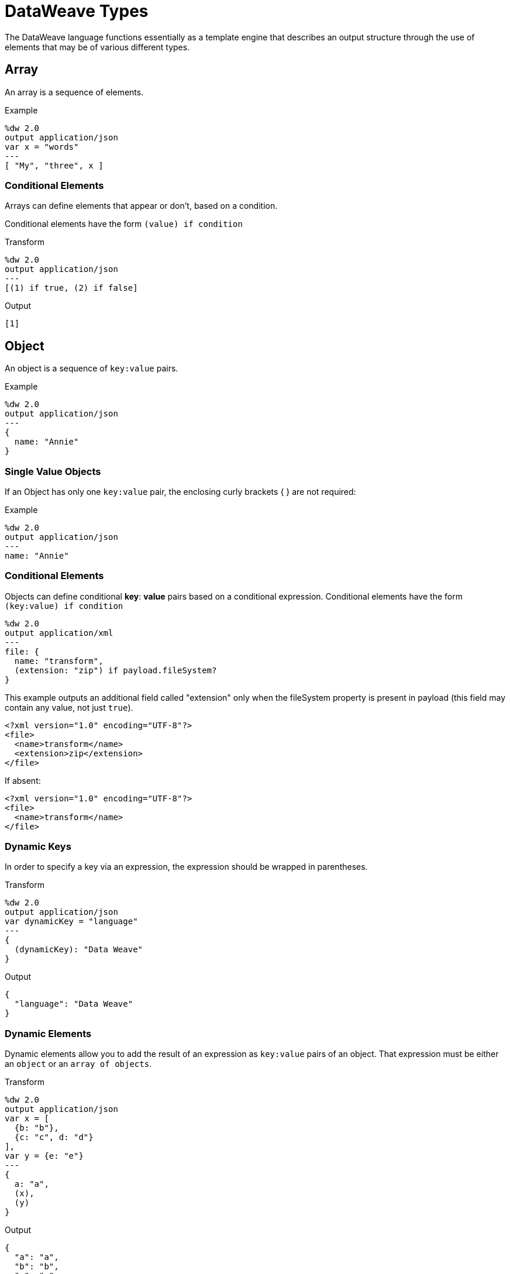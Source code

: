 = DataWeave Types
:keywords: studio, anypoint, esb, transform, transformer, format, aggregate, rename, split, filter convert, xml, json, csv, pojo, java object, metadata, dataweave, data weave, datamapper, dwl, dfl, dw, output structure, input structure, map, mapping


The DataWeave language functions essentially as a template engine that describes an output structure through the use of elements that may be of various different types.

== Array

An array is a sequence of elements.

.Example
[source,DataWeave,linenums]
----
%dw 2.0
output application/json
var x = "words"
---
[ "My", "three", x ]
----


=== Conditional Elements

Arrays can define elements that appear or don't, based on a condition.

Conditional elements have the form `(value) if condition`


.Transform
[source,DataWeave,linenums]
----
%dw 2.0
output application/json
---
[(1) if true, (2) if false]
----

.Output
[source,json,linenums]
----
[1]
----

== Object

An object is a sequence of `key:value` pairs.

.Example

[source,DataWeave,linenums]
---------------------------------------------------------
%dw 2.0
output application/json
---
{
  name: "Annie"
}
---------------------------------------------------------

=== Single Value Objects

If an Object has only one `key:value` pair, the enclosing curly brackets { } are not required:

.Example

[source,DataWeave,linenums]
---------------------------------------------------------
%dw 2.0
output application/json
---
name: "Annie"
---------------------------------------------------------

=== Conditional Elements

Objects can define conditional *key*: *value* pairs based on a conditional expression.
Conditional elements have the form `(key:value) if condition`

[source,DataWeave,linenums]
---------------------------------------------------------
%dw 2.0
output application/xml
---
file: {
  name: "transform",
  (extension: "zip") if payload.fileSystem?
}
---------------------------------------------------------

This example outputs an additional field called "extension" only when the fileSystem property is present in payload (this field may contain any value, not just `true`).

[source,xml,linenums]
--------------------------------------------------------
<?xml version="1.0" encoding="UTF-8"?>
<file>
  <name>transform</name>
  <extension>zip</extension>
</file>
--------------------------------------------------------

If absent:

[source,xml,linenums]
--------------------------------------------------------
<?xml version="1.0" encoding="UTF-8"?>
<file>
  <name>transform</name>
</file>
--------------------------------------------------------

=== Dynamic Keys

In order to specify a key via an expression, the expression should be wrapped in parentheses.

.Transform
[source,DataWeave,linenums]
----
%dw 2.0
output application/json
var dynamicKey = "language"
---
{
  (dynamicKey): "Data Weave"
}
----

.Output
[source,json,linenums]
----
{
  "language": "Data Weave"
}
----

=== Dynamic Elements

Dynamic elements allow you to add the result of an expression as `key:value` pairs of an object. That expression must be either an `object` or an `array of objects`.

.Transform
[source,DataWeave,linenums]
--------------------------------------------------------
%dw 2.0
output application/json
var x = [
  {b: "b"},
  {c: "c", d: "d"}
],
var y = {e: "e"}
---
{
  a: "a",
  (x),
  (y)
}
--------------------------------------------------------

.Output
[source,json,linenums]
--------------------------------------------------------
{
  "a": "a",
  "b": "b",
  "c": "c",
  "d": "d",
  "e": "e"
}
--------------------------------------------------------



=== Conditional XML Attributes

You might want your output to only include certain XML attributes based on a condition.
Conditional elements have the form `(key:value) if condition`

.Transform
[source,DataWeave,linenums]
----
%dw 2.0
output application/xml
---
{
  name @(
    (company: "Acme") if false,
    (transform: "Anything") if true
  ): "DataWeave"
}
----

.Output
[source,xml,linenums]
----
<?xml version='1.0' encoding='US-ASCII'?>
<name transform="Anything">DataWeave</name>
----

=== Dynamic XML Attributes

You might want to include a changing set of key:value pairs in a specific location as XML attributes.

.Input
[source,json,linenums]
----
{
  "company": "Mule",
  "product": "DataWeave"
}
----

.Transform
[source,dataweave,linenums]
----
%dw 2.0
output application/xml
---
transformation @((payload)): "Transform from anything to anything"
----

.Output
[source,xml,linenums]
----
<?xml version='1.0' encoding='US-ASCII'?>
<transformation company="Mule" product="DataWeave">Transform from anything to anything</transformation>
----

== String

A string can be defined by the use of double quotes or single quotes.

[source,DataWeave, linenums]
--------------------------------------------------------
{
  doubleQuoted: "Hello",
  singleQuoted: 'Hello',
}
--------------------------------------------------------

=== String Interpolation

String interpolation allows you to embed variables or expressions directly in a string.

.Transform
[source,DataWeave, linenums]
--------------------------------------------------------
%dw 2.0
output application/json
var name = "Shoki"
---
{
    Greeting: "Hi, my name is $name",
    Sum: "1 + 1 = $(1 + 1)"
}
--------------------------------------------------------

.Output
[source,json,linenums]
--------------------------------------------------------
{
  "Greeting": "Hi, my name is Shoki",
  "Sum": "1 + 1 = 2"
}
--------------------------------------------------------

== Number

There is only one number type that supports both floating point and integer numbers.
There is no loss of precision in any operation, the engine always stores the data in the most performant way that doesn't compromise precision.

== Boolean

A boolean is defined by the keywords `true` and `false`.


== Dates

Dates in DataWeave follow the link:https://docs.oracle.com/javase/8/docs/api/java/time/format/DateTimeFormatter.html[ISO-8601 standard] and literals are defined between '|' characters.

The language has the following native date types:

* DateTime
* LocalDateTime
* Time
* LocalTime
* Period
* TimeZone
* Date


=== Date

Specified as `|YYYY-MM-dd|`

The type *Date* has no time component at all (not even midnight).


.Example
[source,DataWeave, linenums]
-----------------------------------------------------------------
|2003-10-01|
-----------------------------------------------------------------

=== Time

Specified as `|HH:mm:ss.SSS|`


.Example
[source,DataWeave, linenums]
-----------------------------------------------------------------
|23:59:56|
-----------------------------------------------------------------


=== TimeZone

TimeZones must include a + or a - to be defined as such. |03:00| is a time, |+03:00| is a timezone.


.Example
[source,DataWeave, linenums]
-----------------------------------------------------------------
|-08:00|
-----------------------------------------------------------------


=== DateTime

DateTime is the conjunction of 'Date' + 'Time' + 'TimeZone'.

.Example
[source,DataWeave, linenums]
-----------------------------------------------------------------
|2003-10-01T23:57:59-03:00|
-----------------------------------------------------------------

=== LocalDateTime

LocalDateTime is the conjunction of 'LocalDate' + 'Time'.

.Example
[source,DataWeave, linenums]
-----------------------------------------------------------------
|2003-10-01T23:57:59|
-----------------------------------------------------------------

=== Period

Periods have the form:

- `P[n]Y[n]M[n]DT[n]H[n]M[n]S`
- `P<date>T<time>`

Where the [n] is replaced by the value for each of the date and time elements that follow the [n].

`P` is the duration designator placed at the start of the duration representation.

- `Y` is the year designator (e.g. `|P1Y|`)
- `M` is the month designator (e.g. `|P1M|`)
- `D` is the day designator (e.g. `|P1D|`)

`T` is the time designator that precedes the time components of the representation.

- `H` is the hour designator (e.g. `|PT1H|`)
- `M` is the minute designator (e.g. `|PT1M|`)
- `S` is the second designator (e.g. `|PT1S|`)

.Transform
[source,DataWeave, linenums]
----------------------------------------------------------------
%dw 2.0
output application/json
---
a: |20:00:00| + |PT1M1S|
----------------------------------------------------------------

.Output
[source,json,linenums]
----------------------------------------------------------------
{
  "a": "20:01:01"
}
----------------------------------------------------------------


=== Date Decomposition

In order to access the different parts of the date, special selectors must be used.

.Transform
[source,DataWeave, linenums]
-----------------------------------------------------------------
%dw 2.0
output application/json
var myDate = |2003-10-01T23:57:59.700-03:00|
---
{
  year: myDate.year,
  month: myDate.month,
  day: myDate.day,
  hour: myDate.hour,
  minutes: myDate.minutes,
  seconds: myDate.seconds,
  milliseconds: myDate.milliseconds,
  nanoseconds: myDate.nanoseconds,
  quarter: myDate.quarter,
  dayOfWeek: myDate.dayOfWeek,
  dayOfYear: myDate.dayOfYear,
  offsetSeconds: myDate.offsetSeconds
}
-----------------------------------------------------------------

.Output
[source,json,linenums]
-----------------------------------------------------------------
{
  "year": 2003,
  "month": 10,
  "day": 1,
  "hour": 23,
  "minutes": 57,
  "seconds": 59,
  "milliseconds": 700,
  "nanoseconds": 700000000,
  "quarter": 4,
  "dayOfWeek": 3,
  "dayOfYear": 274,
  "offsetSeconds": -10800
}
-----------------------------------------------------------------

=== Changing the Format of a Date

You can specify a date to be in any format you prefer through using *as* in the following way:

.Transform
[source,DataWeave, linenums]
----------------------------------------------------------------
%dw 2.0
output application/json
---
formattedDate: |2003-10-01T23:57:59| as String {format: "YYYY-MM-dd"}
----------------------------------------------------------------

.Output
[source,json,linenums]
-----------------------------------------------------------------
{
  "formattedDate": "2003-10-01"
}
-----------------------------------------------------------------

If you are doing multiple similar conversions in your transform, you might want to define a custom type as a directive in the header and set each date as being of that type.

.Transform
[source,DataWeave, linenums]
----------------------------------------------------------------
%dw 2.0
output application/json
type Mydate = String { format: "YYYY/MM/dd" }
---
{
  formattedDate1: |2003-10-01T23:57:59| as Mydate,
  formattedDate2: |2015-07-06T08:53:15| as Mydate
}
----------------------------------------------------------------


.Output
[source,json,linenums]
-----------------------------------------------------------------
{
  "formattedDate1": "2003/10/01",
  "formattedDate2": "2015/07/06"
}
-----------------------------------------------------------------

[NOTE]
Type names are case-sensitive.

== Regex

Regular Expressions are defined between `/`. For example `/\d+/` represents multiple numerical digits from 0-9.
These may be used as arguments in certain operations that act upon strings, like Matches or Replace, or on operations that act upon objects and arrays, such as filters.

== Iterator

This type is based in the link:https://docs.oracle.com/javase/8/docs/api/java/util/Iterator.html[iterator Java class], that iterates through arrays. The iterator contains a collection, and includes methods to iterate through and filter it.

[NOTE]
Just like the Java class, the iterator is designed to be consumed only once. For example, if you then pass this value to a logger would result in consuming it and it would no longer be readable to further elements in the flow.



== Enum

This type is based in the link:https://docs.oracle.com/javase/7/docs/api/java/lang/Enum.html[Enum java class].
It must always be used with the `class` property, specifying the full java class name of the class, as shown in the example below.

.Transform
[source,DataWeave, linenums]
----
%dw 2.0
output application/java
---
"Male" as Enum {class: "com.acme.GenderEnum"}
----

== CData


The link:/mule-user-guide/v/4.0/dataweave-types#xml[XML format] defines a custom type named CData, it extends from string and is used to identify a CDATA XML block.
It can be used to tell the writer to wrap the content inside CDATA or to check if the input string arrives inside a CDATA block. `CData` inherits from the type `String`.

.Transform
[source,DataWeave, linenums]
----------------------------------------------------------------------
%dw 2.0
output application/xml
---
{
users:
{
user : "Mariano" as CData,
age : 31 as CData
}
}
----------------------------------------------------------------------

.Output
[source,xml,linenums]
----------------------------------------------------------------------
<?xml version="1.0" encoding="UTF-8"?>
<users>
<user><![CDATA[Mariano]]></user>
<age><![CDATA[31]]></age>
</users>
----------------------------------------------------------------------




== Custom Types

You can define your own custom types in the header of your transform, then in the body you can define an element as being of that type.

To do so, the directive must be structured as following: `type name = java definition`

For example:

[source,DataWeave,linenums]
----
%dw 2.0
type Currency = Number { format: "##"}
type User = Object { class: "my.company.User"}
----

[TIP]
====
Usually it's a good idea to extend an existing type rather than creating one from scratch.

For example, above `String` defines `Currency` as extending the String type.
====

To then assign an element as being of the custom type you defined, use the operation `as Type` after defining a field:

[source,DataWeave,linenums]
----
%dw 2.0
type Currency = Number { format: "##"}
type User = Object { class: "my.company.User"}
---
customer: payload.user as User
----


=== Defining Types For Type Coercion


==== Format

The metadata 'format' key is used for formatting numbers and dates.

.Input
[source,xml,linenums]
-----------------------------------------------------------------------
<items>
    <item>
        <price>22.30</price>
    </item>
    <item>
        <price>20.31</price>
    </item>
</items>
-----------------------------------------------------------------------

.Transform
[source,DataWeave, linenums]
-----------------------------------------------------------------------
%dw 2.0
output application/json
type Currency = Number { format: "##"}
---
books: payload.items.*item map
    book:
        price: $.price as Currency
-----------------------------------------------------------------------

.Output
[source,json,linenums]
-----------------------------------------------------------------------
{
  "books": [
    {
      "book": {
        "price": 22.30
      }
    },
    {
      "book": {
        "price": 20.31
      }
    }
  ]
}
-----------------------------------------------------------------------

In Anypoint Studio, you can define several more values, like separators, quote characters and escape characters. See link:/mule-user-guide/v/4.0/dataweave-formats#csv[DataWeave Formats].



== Functions and Lambdas

In DataWeave, function and lambdas (anonymous functions) are first-class citizens and they can be passed as values or be assigned to variables.
When using lambdas within the body of a DataWeave file in conjunction with an operator such as link:/mule-user-guide/v/4.0/dataweave-core-functions#map[map operator], its attributes can either be explicitly named or left anonymous, in which case they can be referenced as $, $$, etc.


=== Declaring a Function

You can declare functions in the Header and these can be invoked at any point in the Body, you can also declare functions anywhere in the body. You refer to them using the form *functionName()* passing an expression in between the parentheses for each necessary argument. Each expression between the parentheses is evaluated and the result is passed as an argument used in the execution of the function body.

.Input
[source, json,linenums]
----
{
  "field1": "Annie",
  "field2": "Point",
  "field3": "Stuff"
}
----

.Transform
[source,DataWeave, linenums]
----
%dw 2.0
output application/json
fun toUser(obj) = {
  firstName: obj.field1,
  lastName: obj.field2
}
---
{
  "user" : toUser(payload)
}
----

.Output
[source, json,linenums]
----
{
  "user": {
    "firstName": "Annie",
    "lastName": "Point"
  }
}
----

=== Assigning a Lambda to a Var

You can define a function as a variable with a link:/mule-user-guide/v/4.0/dataweave-language-introduction#define-constant-directive[constant directive] through 'var'

.Input
[source,json, linenums]
----
{
  "field1": "Annie",
  "field2": "Point",
  "field3": "Stuff"
}
----

.Transform
[source,DataWeave, linenums]
----
%dw 2.0
output application/json
var toUser = (obj) -> {
  firstName: user.field1,
  lastName: user.field2
}
---
{
  "user" : toUser(payload)
}
----

.Output
[source, json,linenums]
----
{
  "user": {
    "firstName": "Annie",
    "lastName": "Point"
  }
}
----

=== Named Parameters in a Lambda

This example uses a lambda with an attribute that's explicitly named as 'name'.

.Input
[source,DataWeave, linenums]
---------------------------------------------------------------------
%dw 2.0
output application/json
var names = ["john", "peter", "matt"]
---
users: names map ((name) -> upper name)
---------------------------------------------------------------------

.Transform
[source,json,linenums]
---------------------------------------------------------------------
{
  "users": ["JOHN","PETER","MATT"]
}
---------------------------------------------------------------------

=== Anonymous Parameters in a Lambda

This example uses a lambda with an attribute that's not explicitly named, and so is referred to by default as '$'.

.Transform
[source,DataWeave, linenums]
---------------------------------------------------------------------
%dw 2.0
output application/json
var names = ["john", "peter", "matt"]
---
users: names map upper $
---------------------------------------------------------------------

.Output
[source,json,linenums]
---------------------------------------------------------------------
{
  "users": ["JOHN","PETER","MATT"]
}
---------------------------------------------------------------------




== Type Coercion Table

In DataWeave, types can be coerced from one type to other using the link:/mule-user-guide/v/4.0/dataweave-core-functions#as[AS Operator].
This table shows the possible combinations and the properties from the schema that are used in the transformation.

[TIP]
When you <<DataWeave Operators Sorted by Type, provide an operator>> with properties that don't match the expected types, DataWeave automatically attempts to coerce the provided property to the required type.

|====
|Source                         |Target                 | Property
|Range                          |Array                  |
|Number                         |Binary                 |
|String                         |Binary                 |
|String                         |Boolean                |
|Number                         |DateTime               | unit
|LocalDateTime                  |DateTime               |
|String                         |DateTime               | format / locale
|DateTime                       |LocalDate              |
|LocalDateTime                  |LocalDate              |
|String                         |LocalDate              | format / locale
|DateTime                       |LocalDateTime          |
|String                         |LocalDateTime          | format / locale
|DateTime                       |LocalTime              |
|LocalDateTime                  |LocalTime              |
|Time                           |LocalTime              |
|String                         |LocalTime              | format / locale
|DateTime                       |Number                 | unit
|String                         |Number                 | format / locale
|String                         |Period                 |
|String                         |Regex                  |
|DateTime                       |String                 | format / locale
|LocalDateTime                  |String                 | format / locale
|LocalTime                      |String                 | format / locale
|LocalDate                      |String                 | format / locale
|Time                           |String                 | format / locale
|Period                         |String                 |
|TimeZone                       |String                 |
|Number                         |String                 | format / locale
|Boolean                        |String                 |
|Range                          |String                 | (2)
|Type                           |String                 |
|DateTime                       |Time                   |
|LocalDateTime                  |Time                   |
|LocalTime                      |Time                   |
|String                         |Time                   | format
|DateTime                       |TimeZone               |
|Time                           |TimeZone               |
|String                         |TimeZone               |
|====


<1> Returns an array with all the values of the object.
<2> Returns a string with all the values of the range using "," as the separator


== See Also

* For a high level overview about the language, see link:/mule-user-guide/v/4.0/dataweave-language-introduction[DataWeave Language Introduction]
* For a reference about all of the operators that are available for using, see link:/mule-user-guide/v/4.0/dataweave-core-functions[DataWeave Core Functions]
* View complete example projects that use DataWeave in the link:https://www.mulesoft.com/exchange#!/?filters=DataWeave&sortBy=rank[Anypoint Exchange]
